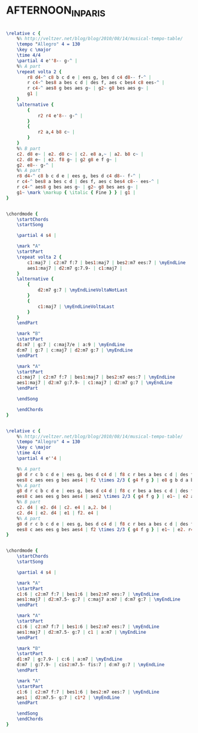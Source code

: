 * AFTERNOON_IN_PARIS
  :PROPERTIES:
  :idyoutube: "o3KtgcvYkig"
  :idyoutuberemark: "Chet Baker in a cool jazz version"
  :structure: "AABA"
  :uuid:     "8f0a1ea6-a26e-11df-8edc-0019d11e5a41"
  :completion: "5"
  :copyright: "1955 and Renewal of Copyright 1983 by MJQ Music, Inc."
  :piece:    "Moderate Swing"
  :composer: "John Lewis"
  :style:    "Jazz"
  :title:    "Afternoon in Paris"
  :render:   "Real"
  :doVoice:  True
  :doChords: True
  :END:


#+name: VoiceReal
#+header: :file afternoon_in_paris_VoiceReal.eps
#+begin_src lilypond 

\relative c {
	%% http://veltzer.net/blog/blog/2010/08/14/musical-tempo-table/
	\tempo "Allegro" 4 = 130
	\key c \major
	\time 4/4
	\partial 4 e''8-- g-^ |
	%% A part
	\repeat volta 2 {
		r8 d4-^ c8 b c d e | ees g, bes d c4 d8-- f-^ |
		r c4-^ bes8 a bes c d | des f, aes c bes4 c8 ees-^ |
		r c4-^ aes8 g bes aes g~ | g2~ g8 bes aes g~ |
		g1 |
	}
	\alternative {
		{
			r2 r4 e'8-- g-^ |
		}
		{
			r2 a,4 b8 c~ |
		}
	}
	%% B part
	c2. d8 e~ | e2. d8 c~ | c2. e8 a,~ | a2. b8 c~ |
	c2. d8 e~ | e2. f8 g~ | g2 g8 e f g~ |
	g2. e8-- g-^ |
	%% A part
	r8 d4-^ c8 b c d e | ees g, bes d c4 d8-- f-^ |
	r c4-^ bes8 a bes c d | des f, aes c bes4 c8-- ees-^ |
	r c4-^ aes8 g bes aes g~ | g2~ g8 bes aes g~ |
	g1~ \mark \markup { \italic { Fine } } | g1 |
}

#+end_src

#+name: ChordsReal
#+header: :file afternoon_in_paris_ChordsReal.eps
#+begin_src lilypond 

\chordmode {
	\startChords
	\startSong

	\partial 4 s4 |

	\mark "A"
	\startPart
	\repeat volta 2 {
		c1:maj7 | c2:m7 f:7 | bes1:maj7 | bes2:m7 ees:7 | \myEndLine
		aes1:maj7 | d2:m7 g:7.9- | c1:maj7 |
	}
	\alternative {
		{
			d2:m7 g:7 | \myEndLineVoltaNotLast
		}
		{
			c1:maj7 | \myEndLineVoltaLast
		}
	}
	\endPart

	\mark "B"
	\startPart
	d1:m7 | g:7 | c:maj7/e | a:9 | \myEndLine
	d:m7 | g:7 | c:maj7 | d2:m7 g:7 | \myEndLine
	\endPart

	\mark "A"
	\startPart
	c1:maj7 | c2:m7 f:7 | bes1:maj7 | bes2:m7 ees:7 | \myEndLine
	aes1:maj7 | d2:m7 g:7.9- | c1:maj7 | d2:m7 g:7 | \myEndLine
	\endPart

	\endSong

	\endChords
}

#+end_src

#+name: VoiceFake
#+header: :file afternoon_in_paris_VoiceFake.eps
#+begin_src lilypond 

\relative c {
	%% http://veltzer.net/blog/blog/2010/08/14/musical-tempo-table/
	\tempo "Allegro" 4 = 130
	\key c \major
	\time 4/4
	\partial 4 e''4 |

	%% A part
	g8 d r c b c d e | ees g, bes d c4 d | f8 c r bes a bes c d | des f, aes c bes4 c |
	ees8 c aes ees g bes aes4 | f2 \times 2/3 { g4 f g } | e8 g b d a b c e | f a, c e d4 e |
	%% A part
	g8 d r c b c d e | ees g, bes d c4 d | f8 c r bes a bes c d | des f, aes c bes4 c |
	ees8 c aes ees g bes aes4 | aes2 \times 2/3 { g4 f g } | e1~ | e2 a4 b |
	%% B part
	c2. d4 | e2. d4 | c2. e4 | a,2. b4 |
	c2. d4 | e2. d4 | e1 | f2. e4 |
	%% A part
	g8 d r c b c d e | ees g, bes d c4 d | f8 c r bes a bes c d | des f, aes c bes4 c |
	ees8 c aes ees g bes aes4 | f2 \times 2/3 { g4 f g } | e1~ | e2. r4 |
}

#+end_src

#+name: ChordsFake
#+header: :file afternoon_in_paris_ChordsFake.eps
#+begin_src lilypond 

\chordmode {
	\startChords
	\startSong

	\partial 4 s4 |

	\mark "A"
	\startPart
	c1:6 | c2:m7 f:7 | bes1:6 | bes2:m7 ees:7 | \myEndLine
	aes1:maj7 | d2:m7.5- g:7 | c:maj7 a:m7 | d:m7 g:7 | \myEndLine
	\endPart

	\mark "A"
	\startPart
	c1:6 | c2:m7 f:7 | bes1:6 | bes2:m7 ees:7 | \myEndLine
	aes1:maj7 | d2:m7.5- g:7 | c1 | a:m7 | \myEndLine
	\endPart

	\mark "B"
	\startPart
	d1:m7 | g:7.9- | c:6 | a:m7 | \myEndLine
	d:m7 | g:7.9- | cis2:m7.5- fis:7 | d:m7 g:7 | \myEndLine
	\endPart

	\mark "A"
	\startPart
	c1:6 | c2:m7 f:7 | bes1:6 | bes2:m7 ees:7 | \myEndLine
	aes1 | d2:m7.5- g:7 | c1*2 | \myEndLine
	\endPart

	\endSong
	\endChords
}

#+end_src

